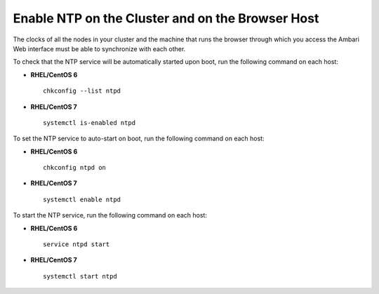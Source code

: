 Enable NTP on the Cluster and on the Browser Host
=================================================

The clocks of all the nodes in your cluster and the machine that runs the browser through which you access the Ambari Web interface must be able to synchronize with each other.

To check that the NTP service will be automatically started upon boot, run the following command on each host:

* **RHEL/CentOS 6**
  ::

    chkconfig --list ntpd

* **RHEL/CentOS 7**
  ::

    systemctl is-enabled ntpd


To set the NTP service to auto-start on boot, run the following command on each host:

* **RHEL/CentOS 6**
  ::

    chkconfig ntpd on

* **RHEL/CentOS 7**
  ::

    systemctl enable ntpd


To start the NTP service, run the following command on each host:

* **RHEL/CentOS 6**
  ::

    service ntpd start

* **RHEL/CentOS 7**
  ::

    systemctl start ntpd